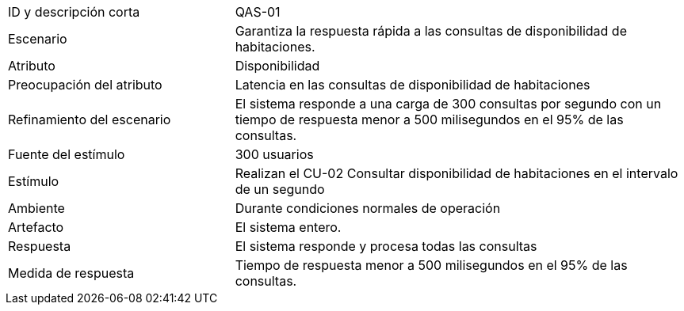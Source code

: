 
[cols="1,2"]
|===
| ID y descripción corta | QAS-01
| Escenario | Garantiza la respuesta rápida a las consultas de disponibilidad de habitaciones.
| Atributo | Disponibilidad
| Preocupación del atributo | Latencia en las consultas de disponibilidad de habitaciones
| Refinamiento del escenario | El sistema responde a una carga de 300 consultas por segundo con un tiempo de respuesta menor a 500 milisegundos en el 95% de las consultas.
| Fuente del estímulo | 300 usuarios
| Estímulo | Realizan el CU-02 Consultar disponibilidad de habitaciones en el intervalo de un segundo
| Ambiente | Durante condiciones normales de operación
| Artefacto | El sistema entero.
| Respuesta | El sistema responde y procesa todas las consultas
| Medida de respuesta | Tiempo de respuesta menor a 500 milisegundos en el 95% de las consultas.
|===
